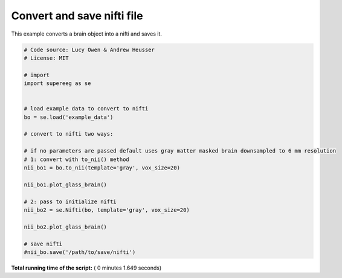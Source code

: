 

.. _sphx_glr_auto_examples_plot_export_nifti.py:


=============================
Convert and save nifti file
=============================

This example converts a brain object into a nifti and saves it.





.. rst-class:: sphx-glr-horizontal


    *

      .. image:: /auto_examples/images/sphx_glr_plot_export_nifti_001.png
            :scale: 47

    *

      .. image:: /auto_examples/images/sphx_glr_plot_export_nifti_002.png
            :scale: 47





.. code-block:: python


    # Code source: Lucy Owen & Andrew Heusser
    # License: MIT

    # import
    import supereeg as se


    # load example data to convert to nifti
    bo = se.load('example_data')

    # convert to nifti two ways:

    # if no parameters are passed default uses gray matter masked brain downsampled to 6 mm resolution
    # 1: convert with to_nii() method
    nii_bo1 = bo.to_nii(template='gray', vox_size=20)

    nii_bo1.plot_glass_brain()

    # 2: pass to initialize nifti
    nii_bo2 = se.Nifti(bo, template='gray', vox_size=20)

    nii_bo2.plot_glass_brain()

    # save nifti
    #nii_bo.save('/path/to/save/nifti')
**Total running time of the script:** ( 0 minutes  1.649 seconds)



.. only :: html

 .. container:: sphx-glr-footer


  .. container:: sphx-glr-download

     :download:`Download Python source code: plot_export_nifti.py <plot_export_nifti.py>`



  .. container:: sphx-glr-download

     :download:`Download Jupyter notebook: plot_export_nifti.ipynb <plot_export_nifti.ipynb>`


.. only:: html

 .. rst-class:: sphx-glr-signature

    `Gallery generated by Sphinx-Gallery <https://sphinx-gallery.readthedocs.io>`_
